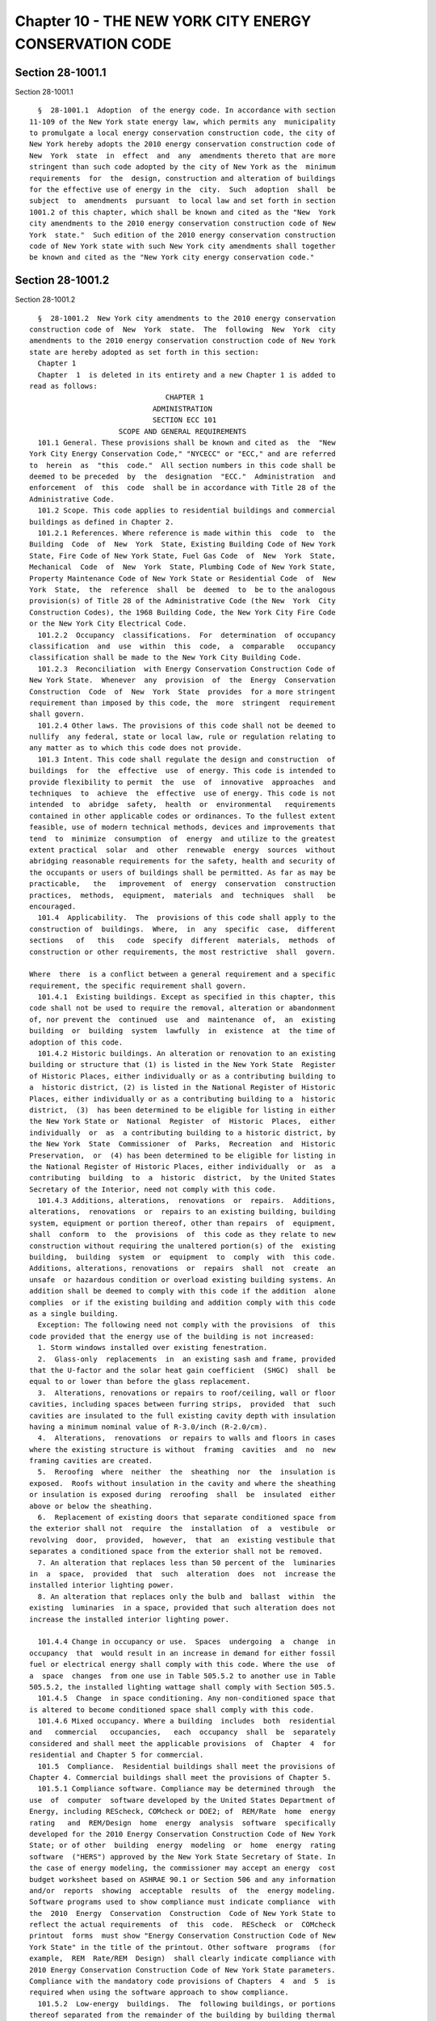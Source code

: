 Chapter 10 - THE NEW YORK CITY ENERGY CONSERVATION CODE
=======================================================

Section 28-1001.1
-----------------

Section 28-1001.1 ::    
        
     
        §  28-1001.1  Adoption  of the energy code. In accordance with section
      11-109 of the New York state energy law, which permits any  municipality
      to promulgate a local energy conservation construction code, the city of
      New York hereby adopts the 2010 energy conservation construction code of
      New  York  state  in  effect  and  any  amendments thereto that are more
      stringent than such code adopted by the city of New York as the  minimum
      requirements  for  the  design, construction and alteration of buildings
      for the effective use of energy in the  city.  Such  adoption  shall  be
      subject  to  amendments  pursuant  to local law and set forth in section
      1001.2 of this chapter, which shall be known and cited as the "New  York
      city amendments to the 2010 energy conservation construction code of New
      York  state."  Such edition of the 2010 energy conservation construction
      code of New York state with such New York city amendments shall together
      be known and cited as the "New York city energy conservation code."
    
    
    
    
    
    
    

Section 28-1001.2
-----------------

Section 28-1001.2 ::    
        
     
        §  28-1001.2  New York city amendments to the 2010 energy conservation
      construction code of  New  York  state.  The  following  New  York  city
      amendments to the 2010 energy conservation construction code of New York
      state are hereby adopted as set forth in this section:
        Chapter 1
        Chapter  1  is deleted in its entirety and a new Chapter 1 is added to
      read as follows:
                                      CHAPTER 1
                                   ADMINISTRATION
                                   SECTION ECC 101
                           SCOPE AND GENERAL REQUIREMENTS
        101.1 General. These provisions shall be known and cited as  the  "New
      York City Energy Conservation Code," "NYCECC" or "ECC," and are referred
      to  herein  as  "this  code."  All section numbers in this code shall be
      deemed to be preceded  by  the  designation  "ECC."  Administration  and
      enforcement  of  this  code  shall be in accordance with Title 28 of the
      Administrative Code.
        101.2 Scope. This code applies to residential buildings and commercial
      buildings as defined in Chapter 2.
        101.2.1 References. Where reference is made within this  code  to  the
      Building  Code  of  New  York  State, Existing Building Code of New York
      State, Fire Code of New York State, Fuel Gas Code  of  New  York  State,
      Mechanical  Code  of  New  York  State, Plumbing Code of New York State,
      Property Maintenance Code of New York State or Residential Code  of  New
      York  State,  the  reference  shall  be  deemed  to  be to the analogous
      provision(s) of Title 28 of the Administrative Code (the New  York  City
      Construction Codes), the 1968 Building Code, the New York City Fire Code
      or the New York City Electrical Code.
        101.2.2  Occupancy  classifications.  For  determination  of occupancy
      classification  and  use  within  this  code,  a  comparable   occupancy
      classification shall be made to the New York City Building Code.
        101.2.3  Reconciliation  with Energy Conservation Construction Code of
      New York State.  Whenever  any  provision  of  the  Energy  Conservation
      Construction  Code  of  New  York  State  provides  for a more stringent
      requirement than imposed by this code, the  more  stringent  requirement
      shall govern.
        101.2.4 Other laws. The provisions of this code shall not be deemed to
      nullify  any federal, state or local law, rule or regulation relating to
      any matter as to which this code does not provide.
        101.3 Intent. This code shall regulate the design and construction  of
      buildings  for  the  effective  use  of energy. This code is intended to
      provide flexibility to permit  the  use  of  innovative  approaches  and
      techniques  to  achieve  the  effective  use of energy. This code is not
      intended  to  abridge  safety,  health  or  environmental   requirements
      contained in other applicable codes or ordinances. To the fullest extent
      feasible, use of modern technical methods, devices and improvements that
      tend  to  minimize  consumption  of  energy  and utilize to the greatest
      extent practical  solar  and  other  renewable  energy  sources  without
      abridging reasonable requirements for the safety, health and security of
      the occupants or users of buildings shall be permitted. As far as may be
      practicable,   the   improvement  of  energy  conservation  construction
      practices,  methods,  equipment,  materials  and  techniques  shall   be
      encouraged.
        101.4  Applicability.  The  provisions of this code shall apply to the
      construction of  buildings.  Where,  in  any  specific  case,  different
      sections   of   this   code  specify  different  materials,  methods  of
      construction or other requirements, the most restrictive  shall  govern.
    
      Where  there  is a conflict between a general requirement and a specific
      requirement, the specific requirement shall govern.
        101.4.1  Existing buildings. Except as specified in this chapter, this
      code shall not be used to require the removal, alteration or abandonment
      of, nor prevent the  continued  use  and  maintenance  of,  an  existing
      building  or  building  system  lawfully  in  existence  at  the time of
      adoption of this code.
        101.4.2 Historic buildings. An alteration or renovation to an existing
      building or structure that (1) is listed in the New York State  Register
      of Historic Places, either individually or as a contributing building to
      a  historic district, (2) is listed in the National Register of Historic
      Places, either individually or as a contributing building to a  historic
      district,  (3)  has been determined to be eligible for listing in either
      the New York State or  National  Register  of  Historic  Places,  either
      individually  or  as  a contributing building to a historic district, by
      the New York  State  Commissioner  of  Parks,  Recreation  and  Historic
      Preservation,  or  (4) has been determined to be eligible for listing in
      the National Register of Historic Places, either individually  or  as  a
      contributing  building  to  a  historic  district,  by the United States
      Secretary of the Interior, need not comply with this code.
        101.4.3 Additions, alterations,  renovations  or  repairs.  Additions,
      alterations,  renovations  or  repairs to an existing building, building
      system, equipment or portion thereof, other than repairs  of  equipment,
      shall  conform  to  the  provisions  of  this code as they relate to new
      construction without requiring the unaltered portion(s) of the  existing
      building,  building  system  or  equipment  to  comply  with  this code.
      Additions, alterations, renovations  or  repairs  shall  not  create  an
      unsafe  or hazardous condition or overload existing building systems. An
      addition shall be deemed to comply with this code if the addition  alone
      complies  or if the existing building and addition comply with this code
      as a single building.
        Exception: The following need not comply with the provisions  of  this
      code provided that the energy use of the building is not increased:
        1. Storm windows installed over existing fenestration.
        2.  Glass-only  replacements  in  an existing sash and frame, provided
      that the U-factor and the solar heat gain coefficient  (SHGC)  shall  be
      equal to or lower than before the glass replacement.
        3.  Alterations, renovations or repairs to roof/ceiling, wall or floor
      cavities, including spaces between furring strips,  provided  that  such
      cavities are insulated to the full existing cavity depth with insulation
      having a minimum nominal value of R-3.0/inch (R-2.0/cm).
        4.  Alterations,  renovations  or repairs to walls and floors in cases
      where the existing structure is without  framing  cavities  and  no  new
      framing cavities are created.
        5.  Reroofing  where  neither  the  sheathing  nor  the  insulation is
      exposed.  Roofs without insulation in the cavity and where the sheathing
      or insulation is exposed during  reroofing  shall  be  insulated  either
      above or below the sheathing.
        6.  Replacement of existing doors that separate conditioned space from
      the exterior shall not  require  the  installation  of  a  vestibule  or
      revolving  door,  provided,  however,  that  an  existing vestibule that
      separates a conditioned space from the exterior shall not be removed.
        7. An alteration that replaces less than 50 percent of the  luminaries
      in  a  space,  provided  that  such  alteration  does  not  increase the
      installed interior lighting power.
        8. An alteration that replaces only the bulb and  ballast  within  the
      existing  luminaries  in a space, provided that such alteration does not
      increase the installed interior lighting power.
    
        101.4.4 Change in occupancy or use.  Spaces  undergoing  a  change  in
      occupancy  that  would result in an increase in demand for either fossil
      fuel or electrical energy shall comply with this code. Where the use  of
      a  space  changes  from one use in Table 505.5.2 to another use in Table
      505.5.2, the installed lighting wattage shall comply with Section 505.5.
        101.4.5  Change  in space conditioning. Any non-conditioned space that
      is altered to become conditioned space shall comply with this code.
        101.4.6 Mixed occupancy. Where a building  includes  both  residential
      and   commercial   occupancies,   each  occupancy  shall  be  separately
      considered and shall meet the applicable provisions  of  Chapter  4  for
      residential and Chapter 5 for commercial.
        101.5  Compliance.  Residential buildings shall meet the provisions of
      Chapter 4. Commercial buildings shall meet the provisions of Chapter 5.
        101.5.1 Compliance software. Compliance may be determined through  the
      use  of  computer  software developed by the United States Department of
      Energy, including REScheck, COMcheck or DOE2; of  REM/Rate  home  energy
      rating   and  REM/Design  home  energy  analysis  software  specifically
      developed for the 2010 Energy Conservation Construction Code of New York
      State; or of other  building  energy  modeling  or  home  energy  rating
      software  ("HERS") approved by the New York State Secretary of State. In
      the case of energy modeling, the commissioner may accept an energy  cost
      budget worksheet based on ASHRAE 90.1 or Section 506 and any information
      and/or  reports  showing  acceptable  results  of  the  energy modeling.
      Software programs used to show compliance must indicate compliance  with
      the  2010  Energy  Conservation  Construction  Code of New York State to
      reflect the actual requirements  of  this  code.  REScheck  or  COMcheck
      printout  forms  must show "Energy Conservation Construction Code of New
      York State" in the title of the printout. Other software  programs  (for
      example,  REM  Rate/REM  Design)  shall clearly indicate compliance with
      2010 Energy Conservation Construction Code of New York State parameters.
      Compliance with the mandatory code provisions of Chapters  4  and  5  is
      required when using the software approach to show compliance.
        101.5.2  Low-energy  buildings.  The  following buildings, or portions
      thereof separated from the remainder of the building by building thermal
      envelope assemblies complying with this code, shall be exempt  from  the
      building thermal envelope provisions of this code:
        1. Those with a peak design rate of energy use less than 3.4 Btu/h per
      square  foot  (10.7 W/m{2}) or 1.0 watt per square foot (10.7 W/m{2}) of
      floor area for space conditioning purposes.
        2. Those that do not contain conditioned space.
        101.5.3  Demonstration  of  compliance.   For   a   building   project
      application  or applications required to be submitted to the department,
      the following documentation, as further described in the  rules  of  the
      department,  shall  be  required in order to demonstrate compliance with
      this code:
        101.5.3.1 Professional statement. Any registered  design  professional
      or  lead energy professional filing an application or applications for a
      new building or alteration project shall provide on a signed and  sealed
      drawing  a  statement  of compliance or exemption in accordance with the
      rules of the department.
        101.5.3.2 Energy analysis. For any application that is not exempt from
      this code and for which a work permit is  required  in  accordance  with
      Section  28-105  of the Administrative Code, an energy analysis shall be
      provided on a sheet or sheets within the construction drawing  set.  The
      energy analysis shall identify the compliance path followed, demonstrate
      how  the design complies with this code and be in a format as prescribed
      in the rules of the department.  The  energy  analysis  shall  meet  the
      requirements  of this code for the entire project. Projects that utilize
    
      trade-offs  among  disciplines  shall  use  DOE2-based  energy  modeling
      programs or other energy-modeling programs as prescribed in the rules of
      the  department  and  shall  be  signed  and  sealed  by  a  lead energy
      professional.
        101.5.3.3  Supporting  documentation.  For any application that is not
      exempt from this code and  for  which  a  work  permit  is  required  in
      accordance  with  Section  28-105 of the Administrative Code, supporting
      documentation shall be required in the approved  construction  drawings.
      See Section 103 for further requirements.
        101.6  Severability.  If  a  section,  subsection, sentence, clause or
      phrase of this code is, for any reason,  held  to  be  unconstitutional,
      such decision shall not affect the validity of the remaining portions of
      this code.
                                   SECTION ECC 102
               ALTERNATE MATERIALS, METHOD OF CONSTRUCTION, DESIGN OR
                                 INSULATING SYSTEMS
        102.1  General.  This  code  is not intended to prevent the use of any
      material, method  of  construction,  design  or  insulating  system  not
      specifically  prescribed  herein, provided that such material, method of
      construction, design or insulating  system  has  been  approved  by  the
      commissioner  as  (1)  meeting  the  intent  of this code, (2) achieving
      energy savings that are equivalent to or greater than would be  achieved
      using   prescribed   materials,  methods  of  construction,  designs  or
      insulating systems, and (3) meeting the requirements of Article  113  of
      Chapter  1  of Title 28 of the Administrative Code and the remaining New
      York City Construction Codes.
        102.1.1 Above-code programs. The commissioner shall  be  permitted  to
      find  that  a national, state or local energy efficiency program exceeds
      the energy efficiency required  by  this  code.  Buildings  approved  in
      writing  by  such  an  energy  efficiency program shall be considered in
      compliance with this code. Notwithstanding approval by  such  an  energy
      efficiency  program,  the  requirements  identified  as  "mandatory"  in
      Chapters 4 and 5 of this code shall still apply.
                                   SECTION ECC 103
                               CONSTRUCTION DOCUMENTS
        103.1 General. Construction documents shall be prepared in  accordance
      with the provisions of Chapter 1 of Title 28 of the Administrative Code,
      the New York City Construction Codes, including this code, and the rules
      of the department.
        103.2  Supporting  documentation on construction documents. Supporting
      documentation  shall   include   those   construction   documents   that
      demonstrate compliance with this code.
        103.2.1   Intent.   Supporting   documentation  shall  accomplish  the
      following:
        1. Demonstrate conformance of approved drawings to the energy analysis
      for every element and value of the energy analysis;
        2. Demonstrate conformance of approved  drawings  to  other  mandatory
      requirements  of  this  code,  including,  but  not limited, to, sealing
      against air leakage from the building  envelope  and  from  ductwork  as
      applicable, insulation of ducts and piping as applicable, mechanical and
      lighting  controls  with  devices  shown  and operational narratives for
      each, and additional requirements as set forth in this section;
        3. Identify required progress inspections in accordance with the scope
      of work, this code, the Administrative Code, the New York City  Building
      Code and the rules of the department; and
        4.  Comply with other requirements as may be set forth in the rules of
      the department.
    
        103.2.2 Detailed requirements. Construction documents shall  be  drawn
      to   scale  upon  suitable  material.  Electronic  media  documents  are
      permitted to be submitted  in  accordance  with  department  procedures.
      Construction  documents  for a project shall be fully coordinated and of
      sufficient  clarity  to  indicate the location, nature and extent of the
      work proposed, and show in sufficient detail pertinent data and features
      of the building, building systems  and  equipment  as  herein  governed.
      Details shall include, but are not limited to, as applicable, insulation
      materials   and   their  R-values;  fenestration  U-factors  and  SHGCs;
      area-weighted U-factor and SHGC calculations; mechanical  system  design
      criteria;  mechanical  and  service  water heating system and equipment,
      types, sizes and efficiencies;  economizer  description;  equipment  and
      systems  controls; fan motor horsepower and controls; duct sealing, duct
      and  pipe  insulation  and  location;  lighting  fixture  schedule  with
      wattages and control narrative; and air sealing details.
        103.3  Examination  of  documents.  In  accordance with Article 104 of
      Chapter 1 of Title 28 of the Administrative Code, the  department  shall
      examine  or cause to be examined the accompanying construction documents
      and shall  ascertain  by  such  examinations  whether  the  construction
      indicated  and  described is in accordance with the requirements of this
      code and other pertinent laws, rules and regulations.
        103.4 Changes during construction. Changes  made  during  construction
      that  are  not  in  compliance  with the approved construction documents
      shall be resubmitted for approval as  an  amended  set  of  construction
      documents.
                                   SECTION ECC 104
                                     INSPECTIONS
        104.1  General. Except as otherwise specifically provided, inspections
      required by this code or by the department during the progress  of  work
      may  be  performed  on  behalf  of  the owner by an approved agency. All
      inspections shall be performed at the  sole  cost  and  expense  of  the
      owner.   Refer  to  Article  116  of  Chapter  1  of  Title  28  of  the
      Administrative Code for additional provisions relating  to  inspections.
      In  addition  to  any inspections otherwise required by this code or the
      rules of the department, the following inspections shall be required:
        1. Progress inspections. Progress inspections shall  be  performed  in
      accordance with the rules of the department.
        2.  Final inspection. Refer to Article 116 of Chapter 1 of Title 28 of
      the Administrative Code and the rules of the department.
        3. Issuance of Certificate of Compliance. Refer to Section  28-116.4.1
      of the Administrative Code.
        The  requirements  of  Section 104.1 shall not be read to prohibit the
      operation of any heating equipment or appliances  installed  to  replace
      existing  heating equipment or appliances serving an occupied portion of
      a structure provided that a  request  for  inspection  of  such  heating
      equipment or appliances has been filed with the department not more than
      48  hours  after  such  replacement  work  is  completed, and before any
      portion of such equipment or appliances is concealed  by  any  permanent
      portion of the structure.
        104.1.1  Approved agencies. Refer to Article 114 of Chapter 1 of Title
      28 of the Administrative Code and the rules of the department.
        104.1.2 Inspection of prefabricated construction assemblies. Prior  to
      the  issuance of a work permit for a prefabricated construction assembly
      having concealed mechanical  work,  the  department  shall  require  the
      submittal of an evaluation report by the manufacturer or approved agency
      on  each  prefabricated  construction  assembly, indicating the complete
      details of the mechanical system, including a description of the  system
      and  its  components, the basis upon which the system is being evaluated
    
      for energy use, test results and similar information, and other data  as
      necessary for the commissioner to determine conformance to this code.
        104.1.2.1  Test  and  inspection records. Required test and inspection
      records shall be made available to the commissioner at all times  during
      the  fabrication  of  the  mechanical  system  and  the  erection of the
      building; or such records as the commissioner designates shall be filed.
        104.2  Testing.  Envelope,  heating,  ventilating,  air  conditioning,
      service  water  heating, lighting and electrical systems shall be tested
      as required in this code and in accordance with Sections 104.2.1 through
      104.2.3. Except as otherwise required in this code or in  the  rules  of
      the  department,  tests shall be made by the permit holder and witnessed
      by an approved agency.
        104.2.1 New, altered, extended, renovated  or  repaired  systems.  New
      envelope, heating, ventilating, air conditioning, service water heating,
      lighting  and electrical installations or systems, and parts of existing
      systems that have been altered, extended, renovated or  repaired,  shall
      be  tested  as  prescribed  herein  or in the rules of the department to
      disclose leaks and defects.
        104.2.2  Apparatus,  instruments,  material  and  labor   for   tests.
      Apparatus,  instruments,  material  and  labor  required  for testing an
      envelope, heating, ventilating, air conditioning, service water heating,
      lighting and/or electrical installation or system or part thereof  shall
      be furnished by the permit holder.
        104.2.3  Reinspection and testing. Where any work or installation does
      not pass an initial test or inspection, the necessary corrections  shall
      be  made so as to achieve compliance with the New York City Construction
      Codes, including this code. The  work  or  installation  shall  then  be
      reinspected or retested by the approved agency.
        104.3  Sign-off  of completed work. In addition to the requirements of
      Article 116 of Chapter 1 of Title 28 of the Administrative Code, Section
      103.4 of this code and other requirements for sign-off, the project team
      shall either certify that construction does not  differ  from  the  last
      approved  energy  analysis  or  provide  a whole-project as-built energy
      analysis and supporting documents, signed and sealed, for approval prior
      to sign-off. The as-built energy analysis and supporting documents shall
      reflect the  materials,  equipment  and  values  actually  used  in  the
      construction  of  the  project,  and shall demonstrate compliance of the
      constructed project with this code. Such signed and sealed documents may
      be accepted with less than full examination by the department  based  on
      the professional certification of the registered design professional.
        104.4  Temporary connection. The commissioner shall have the authority
      to allow the temporary connection of an installation to the  sources  of
      energy  for  the  purpose of testing the installation or for use under a
      temporary certificate of occupancy.
                                   SECTION ECC 105
                                REFERENCED STANDARDS
        105.1 Referenced standards. The  standards  referenced  in  this  code
      shall  be  those  that  are  listed in Chapter 6 and in the rules of the
      department  and  such  standards  shall  be  considered  part   of   the
      requirements  of  this  code  to  the  prescribed  extent  of  each such
      reference. Where differences occur between provisions of this  code  and
      the referenced standards, the provisions of this code shall apply. Refer
      to  Article  103 of Chapter 1 of Title 28 of the Administrative Code for
      additional provisions relating to referenced standards.
        Chapter 2 - Definitions
        Section 202
        Revise  the  definition  of  "Addition"  after   the   definition   of
      "Accessible," to read as follows:
    
        ADDITION. An extension or increase in the conditioned space floor area
      or height of a building or structure.
        Revise   the   definition   of  "Approved"  after  the  definition  of
      "Alteration," to read as follows:
        APPROVED. See Section 28-101.5 of the Administrative Code.
        Add a new definition of "Approved  agency"  after  the  definition  of
      "Approved," to read as follows:
        APPROVED AGENCY. See Section 28-101.5 of the Administrative Code.
        Add  a  new  definition  of  "Authority having jurisdiction" after the
      definition of "Area weighted average," to read as follows:
        AUTHORITY HAVING JURISDICTION. The commissioner or the  commissioner's
      designee.
        Revise  the definition of "Building" after the definition of "Basement
      wall," to read as follows:
        BUILDING. See Section 28-101.5 of the Administrative Code.
        Revise the term "Code enforcement official" after  "C-factor  (thermal
      conductance)," to read as follows:
        CODE  ENFORCEMENT  OFFICIAL.  The  commissioner  or the commissioner's
      designee.
        Add  a  new  definition  of  "Lead  energy  professional"  after   the
      definition of "Labeled," to read as follows:
        LEAD ENERGY PROFESSIONAL. The registered design professional who signs
      and seals the energy analysis for an entire project. Such individual may
      be  the  same  registered  design  professional  who signs and seals the
      design drawings for the same project.
        202 Add a new definition of "Occupant sensor" after the definition  of
      "Nameplate horsepower," to read as follows:
        OCCUPANT  SENSOR.  A  device  that  detects the presence or absence of
      people within an area and causes lighting, equipment, or  appliances  to
      be regulated accordingly.
        Add  a  new  definition  of  "Photosensor"  after  the  definition  of
      "Occupant sensor," to read as follows:
        PHOTOSENSOR. A device that detects the presence of visible light.
        Add  a  new  definition  of  "Professional  certification"  after  the
      definition of "Nameplate horsepower," to read as follows:
        PROFESSIONAL CERTIFICATION. See Section 28-101.5 of the Administrative
      Code.
        Add   a   new   definition   of  "Project"  after  the  definition  of
      "Professional certification," to read as follows:
        PROJECT. A design  and  construction  undertaking  comprised  of  work
      related to one or more buildings and the site improvements. A project is
      represented   by   one   or   more   plan/work  applications,  including
      construction documents compiled in accordance with Section  106  of  the
      New York City Building Code, that relate either to the construction of a
      new  building  or  buildings  or  to  the demolition or alteration of an
      existing building or buildings. Applications  for  a  project  may  have
      different registered design professionals and different job numbers, and
      may result in the issuance of one or more permits.
        Delete  the  definition  for  "Vapor  retarder  class" after "U-factor
      (thermal transmittance)."
        Chapter 5 - Commercial Energy Efficiency
        501.1 Delete the last sentence and replace with the  following:  These
      commercial  buildings shall meet either the requirements of ASHRAE/IESNA
      Standard  90.1,  Energy  Standard  for  Buildings  Except  for  Low-Rise
      Residential  Buildings,  as  modified for New York City by Appendix A of
      this code, or the requirements contained in this chapter.
        505.2.2.2 After the Exception, add a new paragraph to read as follows:
    
        In addition to the  above  requirements,  for  the  following  spaces,
      sensors  and  controls, including an occupant sensor, shall be installed
      that only enable lighting to  be  turned  on  by  manual  control,  that
      automatically  turn  lighting  off within a maximum of 30 minutes of all
      occupants  leaving a space, and that enable lighting to be turned off by
      manual control. Such sensors and controls shall  not  have  an  override
      switch  that  converts from manual-on to automatic-on functionality. The
      occupant sensor may have a grace period of up to 30 seconds to  turn  on
      the  lighting automatically after the sensor has turned off the lighting
      if occupancy is detected:
        1. classrooms (not including shop classrooms,  laboratory  classrooms,
      and preschool classrooms),
        2. conference/meeting rooms,
        3. employee lunch and break rooms, and
        4. offices smaller than 200 square feet (18.5 m{2}) in area.
        Exception:  offices  smaller  than 200 square feet (18.5 m{2}) in area
      equipped with lighting controls activated by photosensor.
        Chapter 6 - Referenced Standards
        Section 601
        Revise the referenced standard "ICC" after "DOE" to read as follows:
                     International Code Council, Inc. 500 New Jersey Avenue, NW
      ICC            6th Floor Washington, D.C. 20001
     
      ________________________________________________________________________
      Standard
      Reference                                          Referenced in code
      number         Title                               section number
      ________________________________________________________________________
      BCNYS-10       Building Code of New York State     101.2.1, 201.3,
                                                         303.1.5, 303.2,
                                                         T402.1.1, 502.2.8,
                                                         502.2.8.1, 502.2.8.2,
                                                         Table 502.2.8.2,
                                                         502.5.3
      EBNYS-10       Existing Building code of New York
                     State                               101.2.1
      ECCNYS-10      Energy Conservation Construction
                     Code of New York State              101.2.3, 101.5.1
      FCNYS-10       Fire Code of New York State         101.2.1, 201.3
      FGNYS-10       Fuel Gas Code of New York
                     State                               101.2.1, 201.3
      MCNYS-10       Mechanical Code of New York
                     State                               101.2.1, 201.3,
                                                         503.2.5, 503.2.5.1,
                                                         503.2.6, 503.2.7,
                                                         503.2.7.1,
                                                         503.2.7.1.1,
                                                         503.2.7.1.2,
                                                         503.2.9.1,
                                                         503.3.1, 503.4.5,
      NYCECC-10      New York City Energy
                     Conservation Code                   101.1, 101.5.3.2,
                                                         101.5.3.3, 104.3,
      PCNYS-10       Plumbing Code of New York
                     State                               101.2.1, 201.3
      PMNYS-10       Property Maintenance Code
                     of New York State                   101.2.1
      RCNYS-10       Residential Code of New York
    
                     State                               101.2.1, 201.3, 202,
                                                         303.1.5,
                                                         T402.1.1, 402.1.5.1,
                                                         402.1.5.2, 402.2.1.1,
                                                         402.4.1(12), 403.2.2,
                                                         T405.5.2(1)
      NYCAC-08       New York City Administrative
                     Code                                101.1, 101.2.1,
                                                         101.5.3.2, 101.5.3.3,
                                                         102.1, 103.1, 103.2.1,
                                                         103.3, 104.1,
                                                         104.1.1, 104.3, 105.1
     
      NYCBC-08       New York City Building Code         101.2.1, 101.2.2,
                                                         102.1, 103.1,
                                                         103.2.1, 201.3,
                                                         303.1.5, 303.2
      NYCEC-08       New York City Electrical
                     Code                                101.2.1, 201.3
     
      NYCFC-08       New York City Fire Code             101.2.1, 201.3
      NYCFG-08       New York City Fuel Gas
                     Code                                102.1, 201.3
      NYCMC-08       New York City Mechanical
                     Code                                102.1, 201.3, 403.2.2,
                                                         503.2.5,
                                                         503.2.5.1, 503.2.6,
                                                         503.2.7, 503.2.7.1,
                                                         503.2.7.1.1,
                                                         503.2.7.1.2,
                                                         503.2.9.1,
                                                         503.3.1, 503.4.5
      NYCPC-08       New York City Plumbing
                     Code                                102.1, 201.3
     
      Revise the referenced standard "IESNA" AFTER "ICC," to read as follows:
                     Illuminating Engineering Society of North America 120 Wall
      IESNA          Street, 17th Floor New York, NY 10005-4001
     
      ________________________________________________________________________
      Standard
      Reference                                          Referenced in code
      number         Title                               section number
      ________________________________________________________________________
      *90.1-07       Energy Standard for Buildings       101.5.1, 501.1, 502.1.1,
                     Except Low-rise                     Table 502.2(2)
                     Residential Buildings
      ________________________________________________________________________
     
      Add a new referenced standard "NYC" after "NFRC" to read as follows:
     
      NYC-10         New York City Department of
                     Buildings 280 Broadway New York, NY 10017
      ________________________________________________________________________
      Standard       Title                               Referenced in code
      Reference                                          section number
      Number
    
      ________________________________________________________________________
      NYCBC-68       1968 Building Code of the City of   101.2.1
                     New York
     
        Add at end of the first paragraph the following:
        Refer  to  the  rules  of the department for any subsequent additions,
      modifications or deletions that may have been  made  to  the  referenced
      standards  set  forth herein in accordance with Section 28-103.19 of the
      Administrative Code.
        Add to section titled, "ASHRAE," after the row heading "90.1-2007" the
      following symbol: ± Add at end of section titled "ASHRAE" a footnote  to
      read as follows: ± As modified in Appendix A
        Appendix A - Modified Energy Standard
        Add  a  new Appendix A after chapter 6 and before the Index to read as
      follows:
                                     APPENDIX A
             MODIFIED ENERGY STANDARD FOR BUILDINGS, EXCEPT FOR LOW-RISE
                                RESIDENTIAL BUILDINGS
                                  SECTION ECC A101
                                        SCOPE
        A101.1  Scope.  This  appendix  provides  the  modifications  to   the
      nationally   recognized   standard  ASHRAE/IESNA  Standard  90.1  Energy
      Standard  for  Buildings  Except  for  Low-Rise  Residential  Buildings,
      governing  commercial  energy efficiency. Where a referenced publication
      has been modified for the City of New York  as  by  the  New  York  City
      Construction Codes and the New York City Energy Conservation Code, every
      reference  to  such  publication  shall  be  deemed  to include all such
      modifications.
                                  SECTION ECC A102
                      ENERGY STANDARD FOR COMMERCIAL BUILDINGS
        A102.1 General. The standards  for  energy  efficiency  in  commercial
      buildings,  as  defined  in  Section  202  of  this  code,  shall  be in
      accordance  with  Chapter  5  of  this  code  or  in   accordance   with
      ASHRAE/IESNA  Standard  90.1  Energy  Standard  for Buildings Except for
      Low-Rise Residential Buildings, modified for New York City  as  follows.
      Refer  to  the  rules  of  the  department for any subsequent additions,
      modifications or deletions that may have been made to this  standard  in
      accordance with Section 28-103.19 of the Administrative Code.
        Chapter 9 - Lighting
        9.4.1.2  Delete  paragraph (a) of Section 9.4.1.2 and replace with the
      following:
        a. For the  following  spaces,  sensors  and  controls,  including  an
      occupant  sensor,  shall  be  installed  that only enable lighting to be
      turned on by manual control, that automatically turn lighting off within
      a maximum of 30 minutes of all  occupants  leaving  a  space,  and  that
      enable lighting to be turned off by manual control:
        1.  classrooms  (not including shop classrooms, laboratory classrooms,
      and preschool classrooms),
        2. conference/meeting rooms,
        3. employee lunch and break rooms, and
        4. offices smaller than 200 square feet (18.5 m{2}) in area.
        Such occupant sensor shall not have an override switch  that  converts
      from  manual-on  to  automatic-on functionality. The occupant sensor may
      have a grace period of  up  to  30  seconds  to  turn  on  the  lighting
      automatically  after the sensor has turned off the lighting if occupancy
      is detected.
        Exception: offices smaller than 200 square feet (18.5  m{2})  in  area
      equipped with lighting controls activated by photosensor.
    
    
    
    
    
    
    

Section 28-1001.3.1
-------------------

Section 28-1001.3.1 ::    
        
     
      28-1001.3.1  Periodic  update. The commissioner shall submit to the city
      council proposed amendments that he or she determines should be made  to
      this  code  to  bring it up to date with or exceed the latest edition of
      the energy  conservation  construction  code  of  New  York  state.  The
      commissioner  shall,  at  a minimum, submit such proposed amendments (i)
      following any revision of the energy conservation construction  code  of
      New  York  state that establishes more stringent requirements than those
      imposed by this code and (ii) no later than the end of  the  third  year
      after   the  effective  date  of  this  section  and  every  third  year
      thereafter. Prior to such submission, such proposed amendments shall  be
      submitted  to  an  advisory  committee  established  by the commissioner
      pursuant to section 28-1003.2 for review and comment.
    
    
    
    
    
    
    

Section 28-1001.3.2
-------------------

Section 28-1001.3.2 ::    
        
     
      28-1001.3.2  New  York  city energy advisory committee. The commissioner
      shall establish a  New  York  city  energy  conservation  code  advisory
      committee  to provide advice and recommendations regarding such code and
      revisions  thereto.  Such  committee  shall  include  registered  design
      professionals  knowledgeable  in energy efficiency, energy conservation,
      building design and construction; environmental advocates with expertise
      in energy efficiency and  conservation;  construction  and  real  estate
      professionals; and representatives of appropriate labor organizations.
    
    
    
    
    
    
    

